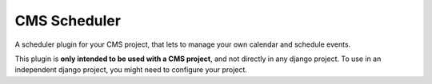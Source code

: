 CMS Scheduler
==================

A scheduler plugin for your CMS project, that lets to manage your own calendar and schedule events.

This plugin is **only intended to be used with a CMS project**,
and not directly in any django project. To use in an independent
django project, you might need to configure your project.
